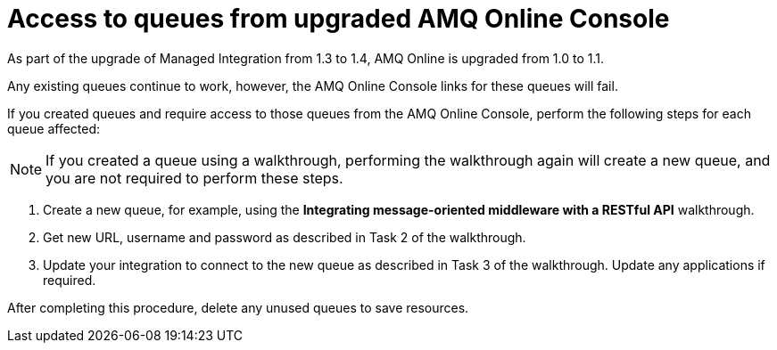 [id='access-to-queues']
= Access to queues from upgraded AMQ Online Console
As part of the upgrade of Managed Integration from 1.3 to 1.4, AMQ Online is upgraded from 1.0 to 1.1.

Any existing queues continue to work, however, the AMQ Online Console links for these queues will fail. 

If you created queues and require access to those queues from the AMQ Online Console, perform the following steps for each queue affected:

NOTE: If you created a queue using a walkthrough, performing the walkthrough again will create a new queue, and you are not required to perform these steps.

. Create a new queue, for example, using the *Integrating message-oriented middleware with a RESTful API* walkthrough.
. Get new URL, username and password as described in Task 2 of the walkthrough.
. Update your integration to connect to the new queue as described in Task 3 of the walkthrough. Update any applications if required.

After completing this procedure, delete any unused queues to save resources.

